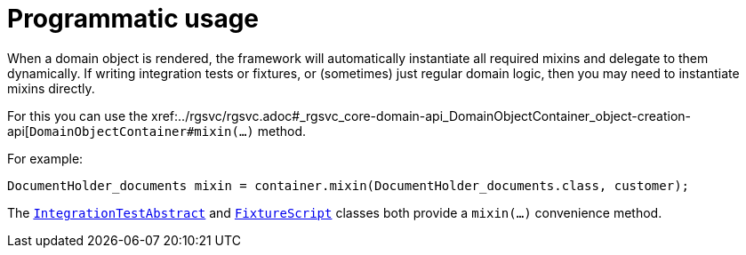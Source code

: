 [[_ugfun_programming-model_mixins_programmatic-usage]]
= Programmatic usage

:Notice: Licensed to the Apache Software Foundation (ASF) under one or more contributor license agreements. See the NOTICE file distributed with this work for additional information regarding copyright ownership. The ASF licenses this file to you under the Apache License, Version 2.0 (the "License"); you may not use this file except in compliance with the License. You may obtain a copy of the License at. http://www.apache.org/licenses/LICENSE-2.0 . Unless required by applicable law or agreed to in writing, software distributed under the License is distributed on an "AS IS" BASIS, WITHOUT WARRANTIES OR  CONDITIONS OF ANY KIND, either express or implied. See the License for the specific language governing permissions and limitations under the License.
:_basedir: ../../
:_imagesdir: images/



When a domain object is rendered, the framework will automatically instantiate all required mixins and delegate to them dynamically.
If writing integration tests or fixtures, or (sometimes) just regular domain logic, then you may need to instantiate mixins directly.

For this you can use the xref:../rgsvc/rgsvc.adoc#_rgsvc_core-domain-api_DomainObjectContainer_object-creation-api[`DomainObjectContainer#mixin(...)` method.

For example:

[source,java]
----
DocumentHolder_documents mixin = container.mixin(DocumentHolder_documents.class, customer);
----

The xref:../ugtst/ugtst.adoc#__ugtst_integ-test-support_bootstrapping_IntegrationTestAbstract[`IntegrationTestAbstract`] and xref:../rgcms/rgcms.adoc#_rgcms_classes_super_FixtureScript[`FixtureScript`] classes both provide a `mixin(...)` convenience method.





